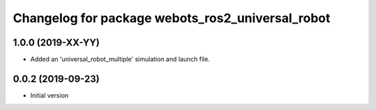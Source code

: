 ^^^^^^^^^^^^^^^^^^^^^^^^^^^^^^^^^^^^^^^^^^^^^^^^^
Changelog for package webots_ros2_universal_robot
^^^^^^^^^^^^^^^^^^^^^^^^^^^^^^^^^^^^^^^^^^^^^^^^^

1.0.0 (2019-XX-YY)
------------------
* Added an 'universal_robot_multiple' simulation and launch file.

0.0.2 (2019-09-23)
------------------
* Initial version
